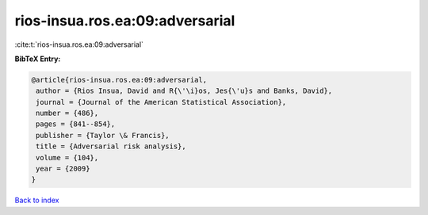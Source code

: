 rios-insua.ros.ea:09:adversarial
================================

:cite:t:`rios-insua.ros.ea:09:adversarial`

**BibTeX Entry:**

.. code-block:: bibtex

   @article{rios-insua.ros.ea:09:adversarial,
    author = {Rios Insua, David and R{\'\i}os, Jes{\'u}s and Banks, David},
    journal = {Journal of the American Statistical Association},
    number = {486},
    pages = {841--854},
    publisher = {Taylor \& Francis},
    title = {Adversarial risk analysis},
    volume = {104},
    year = {2009}
   }

`Back to index <../By-Cite-Keys.html>`_
